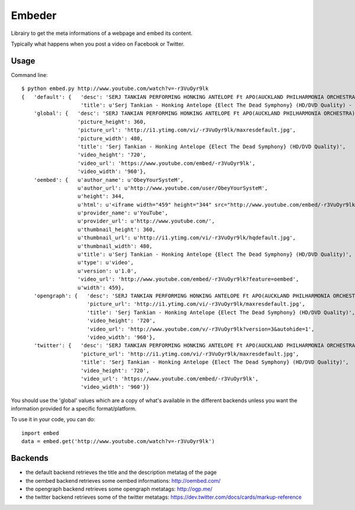 =======
Embeder
=======

Librairy to get the meta informations of a webpage and embed its content.

Typically what happens when you post a video on Facebook or Twitter.


Usage
=====

Command line:

::

    $ python embed.py http://www.youtube.com/watch?v=-r3VuOyr9lk
    {   'default': {   'desc': 'SERJ TANKIAN PERFORMING HONKING ANTELOPE Ft APO(AUCKLAND PHILHARMONIA ORCHESTRA) HD QUALITY "ELECT THE DEAD SYMPHONY" DVD RIP{2010}',
                       'title': u'Serj Tankian - Honking Antelope {Elect The Dead Symphony} (HD/DVD Quality) - YouTube'},
        'global': {   'desc': 'SERJ TANKIAN PERFORMING HONKING ANTELOPE Ft APO(AUCKLAND PHILHARMONIA ORCHESTRA) HD QUALITY "ELECT THE DEAD SYMPHONY" DVD RIP{2010}',
                      'picture_height': 360,
                      'picture_url': 'http://i1.ytimg.com/vi/-r3VuOyr9lk/maxresdefault.jpg',
                      'picture_width': 480,
                      'title': 'Serj Tankian - Honking Antelope {Elect The Dead Symphony} (HD/DVD Quality)',
                      'video_height': '720',
                      'video_url': 'https://www.youtube.com/embed/-r3VuOyr9lk',
                      'video_width': '960'},
        'oembed': {   u'author_name': u'ObeyYourSysteM',
                      u'author_url': u'http://www.youtube.com/user/ObeyYourSysteM',
                      u'height': 344,
                      u'html': u'<iframe width="459" height="344" src="http://www.youtube.com/embed/-r3VuOyr9lk?feature=oembed" frameborder="0" allowfullscreen></iframe>',
                      u'provider_name': u'YouTube',
                      u'provider_url': u'http://www.youtube.com/',
                      u'thumbnail_height': 360,
                      u'thumbnail_url': u'http://i1.ytimg.com/vi/-r3VuOyr9lk/hqdefault.jpg',
                      u'thumbnail_width': 480,
                      u'title': u'Serj Tankian - Honking Antelope {Elect The Dead Symphony} (HD/DVD Quality)',
                      u'type': u'video',
                      u'version': u'1.0',
                      'video_url': 'http://www.youtube.com/embed/-r3VuOyr9lk?feature=oembed',
                      u'width': 459},
        'opengraph': {   'desc': 'SERJ TANKIAN PERFORMING HONKING ANTELOPE Ft APO(AUCKLAND PHILHARMONIA ORCHESTRA) HD QUALITY "ELECT THE DEAD SYMPHONY" DVD RIP{2010}',
                         'picture_url': 'http://i1.ytimg.com/vi/-r3VuOyr9lk/maxresdefault.jpg',
                         'title': 'Serj Tankian - Honking Antelope {Elect The Dead Symphony} (HD/DVD Quality)',
                         'video_height': '720',
                         'video_url': 'http://www.youtube.com/v/-r3VuOyr9lk?version=3&autohide=1',
                         'video_width': '960'},
        'twitter': {   'desc': 'SERJ TANKIAN PERFORMING HONKING ANTELOPE Ft APO(AUCKLAND PHILHARMONIA ORCHESTRA) HD QUALITY "ELECT THE DEAD SYMPHONY" DVD RIP{2010}',
                       'picture_url': 'http://i1.ytimg.com/vi/-r3VuOyr9lk/maxresdefault.jpg',
                       'title': 'Serj Tankian - Honking Antelope {Elect The Dead Symphony} (HD/DVD Quality)',
                       'video_height': '720',
                       'video_url': 'https://www.youtube.com/embed/-r3VuOyr9lk',
                       'video_width': '960'}}

You should use the 'global' values which are a copy of what's available in the different backends unless you want the information provided for a specific format/platform.

To use it in your code, you can do:

::

    import embed
    data = embed.get('http://www.youtube.com/watch?v=-r3VuOyr9lk')


Backends
========

- the default backend retrieves the title and the description metatag of the page
- the oembed backend retrieves some oembed informations: http://oembed.com/
- the opengraph backend retrieves some opengraph metatags: http://ogp.me/
- the twitter backend retrieves some of the twitter metatags: https://dev.twitter.com/docs/cards/markup-reference
